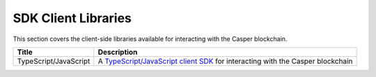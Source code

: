 SDK Client Libraries
====================

This section covers the client-side libraries available for interacting with the Casper blockchain.

================================================================  ==========================================================================================================================================  
  Title                                                           Description    
================================================================  ==========================================================================================================================================  
TypeScript/JavaScript                                             A `TypeScript/JavaScript client SDK <https://casper-ecosystem.github.io/casper-client-sdk/>`_ for interacting with the Casper blockchain
================================================================  ==========================================================================================================================================
   
